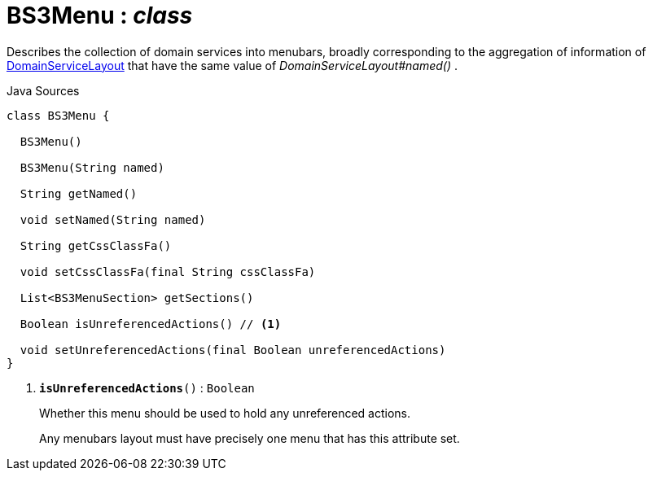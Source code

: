= BS3Menu : _class_
:Notice: Licensed to the Apache Software Foundation (ASF) under one or more contributor license agreements. See the NOTICE file distributed with this work for additional information regarding copyright ownership. The ASF licenses this file to you under the Apache License, Version 2.0 (the "License"); you may not use this file except in compliance with the License. You may obtain a copy of the License at. http://www.apache.org/licenses/LICENSE-2.0 . Unless required by applicable law or agreed to in writing, software distributed under the License is distributed on an "AS IS" BASIS, WITHOUT WARRANTIES OR  CONDITIONS OF ANY KIND, either express or implied. See the License for the specific language governing permissions and limitations under the License.

Describes the collection of domain services into menubars, broadly corresponding to the aggregation of information of xref:system:generated:index/applib/annotation/DomainServiceLayout.adoc[DomainServiceLayout] that have the same value of _DomainServiceLayout#named()_ .

.Java Sources
[source,java]
----
class BS3Menu {

  BS3Menu()

  BS3Menu(String named)

  String getNamed()

  void setNamed(String named)

  String getCssClassFa()

  void setCssClassFa(final String cssClassFa)

  List<BS3MenuSection> getSections()

  Boolean isUnreferencedActions() // <.>

  void setUnreferencedActions(final Boolean unreferencedActions)
}
----

<.> `[teal]#*isUnreferencedActions*#()` : `Boolean`
+
--
Whether this menu should be used to hold any unreferenced actions.

Any menubars layout must have precisely one menu that has this attribute set.
--

